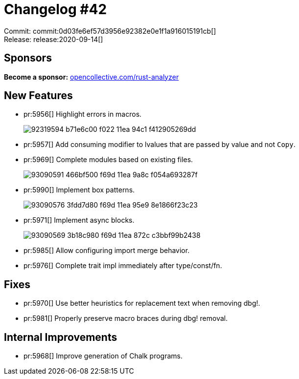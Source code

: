 = Changelog #42
:sectanchors:
:page-layout: post

Commit: commit:0d03fe6ef57d3956e92382e0e1f1a916015191cb[] +
Release: release:2020-09-14[]

== Sponsors

**Become a sponsor:** https://opencollective.com/rust-analyzer/[opencollective.com/rust-analyzer]

== New Features

* pr:5956[] Highlight errors in macros.
+
image::https://user-images.githubusercontent.com/12111581/92319594-b71e6c00-f022-11ea-94c1-f412905269dd.png[]
* pr:5957[] Add consuming modifier to lvalues that are passed by value and not `Copy`.
* pr:5969[] Complete modules based on existing files.
+
image::https://user-images.githubusercontent.com/1786438/93090591-466bf500-f69d-11ea-9a8c-f054a693287f.gif[]
* pr:5990[] Implement box patterns.
+
image::https://user-images.githubusercontent.com/1786438/93090576-3fdd7d80-f69d-11ea-95e9-8e1866f23c23.gif[]
* pr:5971[] Implement async blocks.
+
image::https://user-images.githubusercontent.com/1786438/93090569-3b18c980-f69d-11ea-872c-c3bbf99b2438.gif[]
* pr:5985[] Allow configuring import merge behavior.
* pr:5976[] Complete trait impl immediately after type/const/fn.

== Fixes

* pr:5970[] Use better heuristics for replacement text when removing dbg!.
* pr:5981[] Properly preserve macro braces during dbg! removal.

== Internal Improvements

* pr:5968[] Improve generation of Chalk programs.
